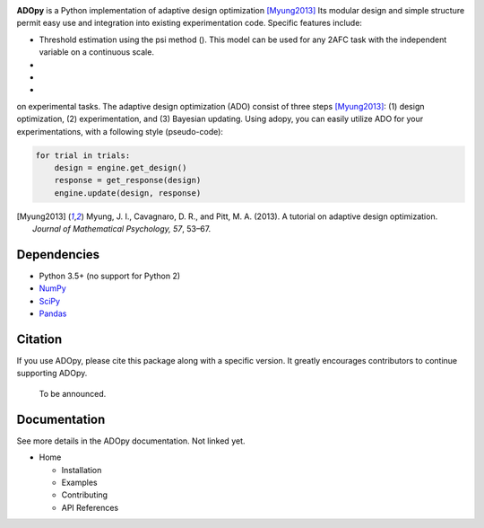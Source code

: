 .. raw:: html

   <div align="center">
     <img src="https://adopy.github.io/logo/adopy-logo.svg">
   </div> <!-- ADOpy logo -->

.. image:: https://www.repostatus.org/badges/latest/wip.svg
   :alt: Project Status: WIP – Initial development is in progress,
         but there has not yet been a stable, usable release suitable for the public.
   :target: https://www.repostatus.org/#wip
.. image:: https://travis-ci.com/JaeyeongYang/adopy.svg?token=gbyEQoyAYgexeSRwBwj6&branch=master
   :alt: Travis CI
   :target: https://travis-ci.com/JaeyeongYang/adopy
.. image:: https://codecov.io/gh/JaeyeongYang/adopy/branch/master/graph/badge.svg?token=jFnJgnVV1k
   :alt: CodeCov
   :target: https://codecov.io/gh/JaeyeongYang/adopy
.. image:: https://www.codefactor.io/repository/github/jaeyeongyang/adopy/badge
   :alt: CodeFactor
   :target: https://www.codefactor.io/repository/github/jaeyeongyang/adopy

**ADOpy** is a Python implementation of adaptive design optimization [Myung2013]_ Its modular design and 
simple structure permit easy use and integration into existing experimentation code. Specific
features include:

- Threshold estimation using the psi method (). This model can be used for any 2AFC task with the independent variable on a continuous scale.
-
-
-
on experimental
tasks. The adaptive design optimization (ADO) consist of three steps
[Myung2013]_: (1) design optimization, (2) experimentation, and (3) Bayesian
updating. Using adopy, you can easily utilize ADO for your experimentations,
with a following style (pseudo-code):

.. code:: python

   for trial in trials:
       design = engine.get_design()
       response = get_response(design)
       engine.update(design, response)

.. [Myung2013]
   Myung, J. I., Cavagnaro, D. R., and Pitt, M. A. (2013).
   A tutorial on adaptive design optimization.
   *Journal of Mathematical Psychology, 57*, 53–67.

Dependencies
------------

- Python 3.5+ (no support for Python 2)
- `NumPy <http://www.numpy.org/>`_
- `SciPy <https://www.scipy.org/>`_
- `Pandas <https://pandas.pydata.org/>`_

Citation
--------

If you use ADOpy, please cite this package along with a specific version. It greatly encourages  contributors to
continue supporting ADOpy.

   To be announced.

Documentation
-------------

See more details in the ADOpy documentation. Not linked yet.

* Home

  * Installation
  * Examples
  * Contributing
  * API References
